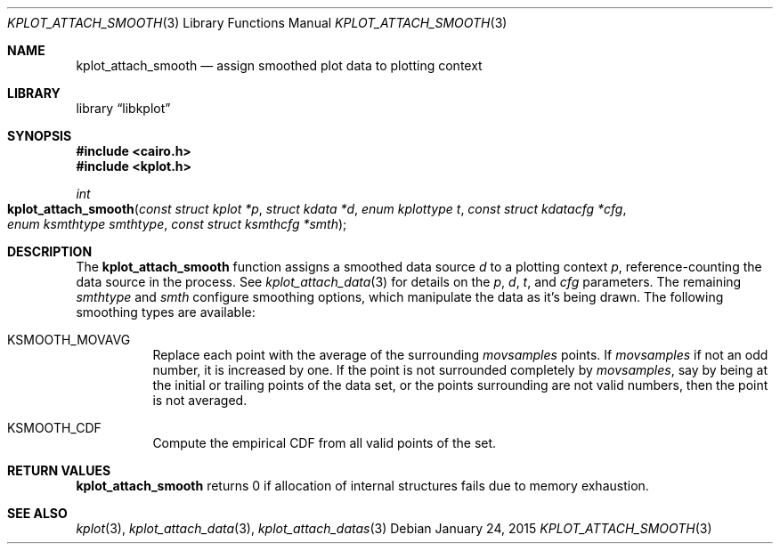 .Dd $Mdocdate: January 24 2015 $
.Dt KPLOT_ATTACH_SMOOTH 3
.Os
.Sh NAME
.Nm kplot_attach_smooth
.Nd assign smoothed plot data to plotting context
.Sh LIBRARY
.Lb libkplot
.Sh SYNOPSIS
.In cairo.h
.In kplot.h
.Ft int
.Fo kplot_attach_smooth
.Fa "const struct kplot *p"
.Fa "struct kdata *d"
.Fa "enum kplottype t"
.Fa "const struct kdatacfg *cfg"
.Fa "enum ksmthtype smthtype"
.Fa "const struct ksmthcfg *smth"
.Fc
.Sh DESCRIPTION
The
.Nm
function assigns a smoothed data source
.Fa d
to a plotting context
.Fa p ,
reference-counting the data source in the process.
See
.Xr kplot_attach_data 3
for details on the
.Fa p ,
.Fa d ,
.Fa t ,
and
.Fa cfg
parameters.
The remaining
.Fa smthtype
and
.Fa smth
configure smoothing options, which manipulate the data as it's being
drawn.
The following smoothing types are available:
.Bl -tag -width Ds
.It Dv KSMOOTH_MOVAVG
Replace each point with the average of the surrounding
.Va movsamples
points.
If
.Va movsamples
if not an odd number, it is increased by one.
If the point is not surrounded completely by
.Va movsamples ,
say by being at the initial or trailing points of the data set, or the
points surrounding are not valid numbers, then the point is not
averaged.
.It Dv KSMOOTH_CDF
Compute the empirical CDF from all valid points of the set.
.El
.Sh RETURN VALUES
.Nm
returns 0 if allocation of internal structures fails due to memory
exhaustion.
.\" .Sh ENVIRONMENT
.\" For sections 1, 6, 7, and 8 only.
.\" .Sh FILES
.\" .Sh EXIT STATUS
.\" For sections 1, 6, and 8 only.
.\" .Sh EXAMPLES
.\" .Sh DIAGNOSTICS
.\" For sections 1, 4, 6, 7, 8, and 9 printf/stderr messages only.
.\" .Sh ERRORS
.\" For sections 2, 3, 4, and 9 errno settings only.
.Sh SEE ALSO
.Xr kplot 3 ,
.Xr kplot_attach_data 3 ,
.Xr kplot_attach_datas 3
.\" .Sh STANDARDS
.\" .Sh HISTORY
.\" .Sh AUTHORS
.\" .Sh CAVEATS
.\" .Sh BUGS
.\" .Sh SECURITY CONSIDERATIONS
.\" Not used in OpenBSD.

